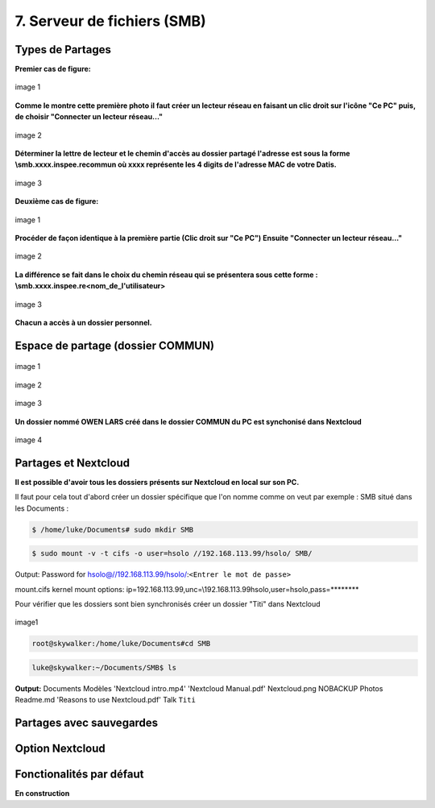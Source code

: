 


7. Serveur de fichiers (SMB)
============================

Types de Partages
^^^^^^^^^^^^^^^^^

.. panels::
  :header: text-center
  :column: col-lg-12

  Deux types de partages :
  Le premier est collectif (Tout le monde peut partager un dossier Commun)
  Le deuxième est individuel et dépend de la création d'un utilisateur dans DatisAdmin

**Premier cas de figure:**

.. figure:: ./Figures_SMB/SMB_commun2_a.png
  :width: 480px
  :align: center

  image 1

**Comme le montre cette première photo il faut créer un lecteur réseau en faisant un clic droit
sur l'icône "Ce PC" puis, de choisir "Connecter un lecteur réseau..."**


.. figure:: ./Figures_SMB/SMB_commun2_b.png
  :width: 480px
  :align: center

  image 2

**Déterminer la lettre de lecteur et le chemin d'accès au dossier partagé
l'adresse est sous la forme \\smb.xxxx.inspee.re\commun où xxxx représente les 4 digits de l'adresse MAC
de votre Datis.**


.. figure:: ./Figures_SMB/SMB_commun2_c.png
  :width: 480px
  :align: center

  image 3


**Deuxième cas de figure:**

.. figure:: ./Figures_SMB/SMB_commun_1.png
  :width: 480px
  :align: center

  image 1


**Procéder de façon identique à la première partie (Clic droit sur "Ce PC")
Ensuite "Connecter un lecteur réseau..."**

.. figure:: ./Figures_SMB/SMB_commun2_aa.png
  :width: 480px
  :align: center

  image 2

**La différence se fait dans le choix du chemin réseau qui se présentera sous cette forme :
\\smb.xxxx.inspee.re\<nom_de_l'utilisateur>**


.. figure:: ./Figures_SMB/SMB_commun2_bb.png
  :width: 480px
  :align: center

  image 3


**Chacun a accès à un dossier personnel.**

Espace de partage (dossier COMMUN)
^^^^^^^^^^^^^^^^^^^^^^^^^^^^^^^^^^

.. panels::
  :header: text-center
  :column: col-lg-12

  A propos du dossier commun
  ^^^^^^^^^^^^^^^^^^^^^^^^^^
  Après avoir créé des utilisateurs dans la DatisAdmin :ref:`gestion_des_utilisateurs` ceux-ci ont accès au
  dossier ``COMMUN``.
  Le dossier commun est à la fois visible sur le PC en local et dans le serveur Nextcloud. Etant synchronisés
  tout ce qu'un utilisateur créera dans le dossier commun le sera aussi dans le même dossier Nextcloud
  ...et inversement!


.. figure:: ./Figures_SMB/SMB_1.png
  :width: 480px
  :align: center

  image 1



.. figure:: ./Figures_SMB/SMB_2.png
  :width: 480px
  :align: center

  image 2


.. figure:: ./Figures_SMB/SMB_3.png
  :width: 480px
  :align: center

  image 3


**Un dossier nommé OWEN LARS créé dans le dossier COMMUN du PC est synchonisé dans Nextcloud**

.. figure:: ./Figures_SMB/SMB_4.png
  :width: 480px
  :align: center

  image 4


Partages et Nextcloud
^^^^^^^^^^^^^^^^^^^^^

**Il est possible d'avoir tous les dossiers présents sur Nextcloud en local sur son PC.**

Il faut pour cela tout d'abord créer un dossier spécifique que l'on nomme comme on veut par exemple :
SMB situé dans les Documents :

.. code-block:: bash


  $ /home/luke/Documents# sudo mkdir SMB

.. code-block:: bash


  $ sudo mount -v -t cifs -o user=hsolo //192.168.113.99/hsolo/ SMB/


Output:
Password for hsolo@//192.168.113.99/hsolo/:``<Entrer le mot de passe>``

mount.cifs kernel mount options: ip=192.168.113.99,unc=\\192.168.113.99\hsolo,user=hsolo,pass=********


Pour vérifier que les dossiers sont bien synchronisés créer un dossier "Titi" dans Nextcloud

.. figure:: ./Figures_SMB/Selection_003.png
  :width: 480px
  :align: center

  image1


.. code-block:: bash

  root@skywalker:/home/luke/Documents#cd SMB


.. code-block:: bash


  luke@skywalker:~/Documents/SMB$ ls

**Output:**
Documents   Modèles  'Nextcloud intro.mp4'  'Nextcloud Manual.pdf'   Nextcloud.png
NOBACKUP   Photos   Readme.md  'Reasons to use Nextcloud.pdf'   Talk   ``Titi``

  
Partages avec sauvegardes
^^^^^^^^^^^^^^^^^^^^^^^^^


Option Nextcloud
^^^^^^^^^^^^^^^^


Fonctionalités par défaut
^^^^^^^^^^^^^^^^^^^^^^^^^

**En construction**


